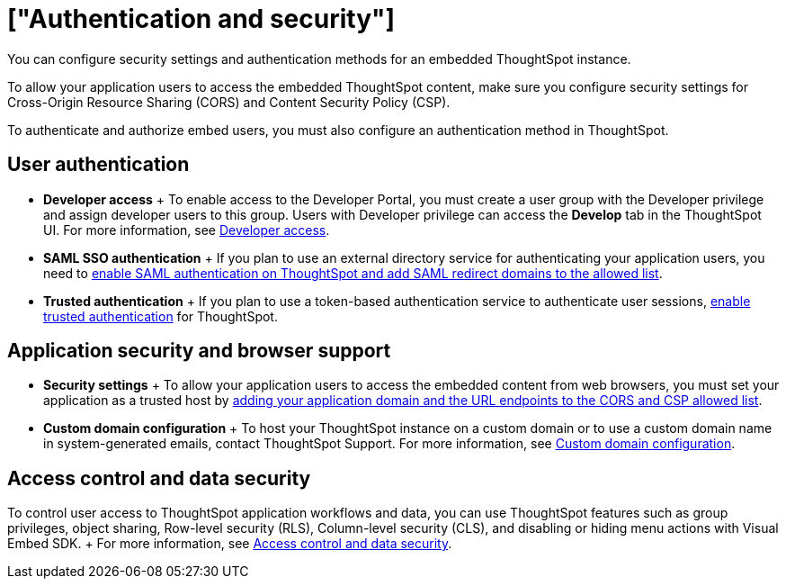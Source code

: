 = ["Authentication and security"]
:last_updated: 8/18/2021
:linkattrs:
:experimental:
:page-aliases: /admin/ts-cloud/auth-overview.adoc
:description: You can configure security settings and authentication methods for an embedded ThoughtSpot instance.

You can configure security settings and authentication methods for an embedded ThoughtSpot instance.

To allow your application users to access the embedded ThoughtSpot content, make sure you configure security settings for Cross-Origin Resource Sharing (CORS) and Content Security Policy (CSP).

To authenticate and authorize embed users, you must also configure an authentication method in ThoughtSpot.

== User authentication

* *Developer access*                                                             + To enable access to the Developer Portal, you must create a user group with the Developer privilege and assign developer users to this group.
Users with Developer privilege can access the *Develop* tab in the ThoughtSpot UI.
For more information, see https://developers.thoughtspot.com/docs/?pageid=developer-access[Developer access].
* *SAML SSO authentication*                                                     + If you plan to use an external directory service for authenticating your application users, you need to https://developers.thoughtspot.com/docs/?pageid=saml-sso[enable SAML authentication on ThoughtSpot and add SAML redirect domains to the allowed list].
* *Trusted authentication* + If you plan to use a token-based authentication service to authenticate user sessions, https://developers.thoughtspot.com/docs/?pageid=trusted-auth[enable trusted authentication] for ThoughtSpot.

== Application security and browser support

* *Security settings*                                                           + To allow your application users to access the embedded content from web browsers, you must set your application as a trusted host by https://developers.thoughtspot.com/docs/?pageid=security-settings[adding your application domain and the URL endpoints to the CORS and CSP allowed list].
* *Custom domain configuration*                                                + To host your ThoughtSpot instance on a custom domain or to use a custom domain name in system-generated emails, contact ThoughtSpot Support.
For more information, see https://developers.thoughtspot.com/docs/?pageid=custom-domain-config[Custom domain configuration].

== Access control and data security

To control user access to ThoughtSpot application workflows and data, you can use  ThoughtSpot features such as group privileges, object sharing, Row-level security (RLS), Column-level security (CLS), and disabling or hiding menu actions with Visual Embed SDK.
+ For more information, see https://developers.thoughtspot.com/docs/?pageid=embed-object-access[Access control and data security].
